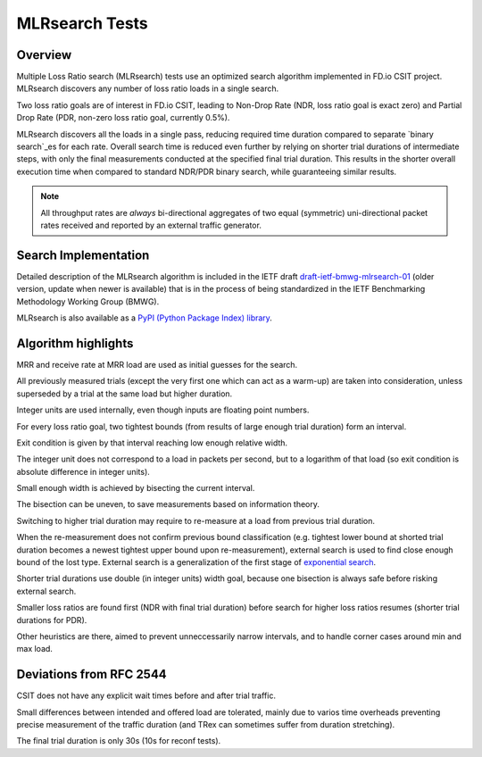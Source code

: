 .. _mlrsearch_algorithm:

MLRsearch Tests
---------------

Overview
~~~~~~~~

Multiple Loss Ratio search (MLRsearch) tests use an optimized search algorithm
implemented in FD.io CSIT project. MLRsearch discovers any number of
loss ratio loads in a single search.

Two loss ratio goals are of interest in FD.io CSIT, leading to Non-Drop Rate
(NDR, loss ratio goal is exact zero) and Partial Drop Rate
(PDR, non-zero loss ratio goal, currently 0.5%).

MLRsearch discovers all the loads in a single pass, reducing required time
duration compared to separate `binary search`_es for each rate. Overall
search time is reduced even further by relying on shorter trial
durations of intermediate steps, with only the final measurements
conducted at the specified final trial duration. This results in the
shorter overall execution time when compared to standard NDR/PDR binary
search, while guaranteeing similar results.

.. Note:: All throughput rates are *always* bi-directional
   aggregates of two equal (symmetric) uni-directional packet rates
   received and reported by an external traffic generator.

Search Implementation
~~~~~~~~~~~~~~~~~~~~~

Detailed description of the MLRsearch algorithm is included in the IETF
draft `draft-ietf-bmwg-mlrsearch-01
<https://datatracker.ietf.org/doc/html/draft-ietf-bmwg-mlrsearch-01>`_
(older version, update when newer is available)
that is in the process of being standardized in the IETF Benchmarking
Methodology Working Group (BMWG).

MLRsearch is also available as a `PyPI (Python Package Index) library
<https://pypi.org/project/MLRsearch/>`_.

Algorithm highlights
~~~~~~~~~~~~~~~~~~~~

MRR and receive rate at MRR load are used as initial guesses for the search.

All previously measured trials (except the very first one which can act
as a warm-up) are taken into consideration, unless superseded
by a trial at the same load but higher duration.

Integer units are used internally, even though inputs are floating point numbers.

For every loss ratio goal, two tightest bounds (from results of large enough
trial duration) form an interval.

Exit condition is given by that interval reaching low enough relative width.

The integer unit does not correspond to a load in packets per second,
but to a logarithm of that load (so exit condition is absolute difference
in integer units).

Small enough width is achieved by bisecting the current interval.

The bisection can be uneven, to save measurements based on information theory.

Switching to higher trial duration may require to re-measure
at a load from previous trial duration.

When the re-measurement does not confirm previous bound classification
(e.g. tightest lower bound at shorted trial duration becomes
a newest tightest upper bound upon re-measurement),
external search is used to find close enough bound of the lost type.
External search is a generalization of the first stage of `exponential search`_.

Shorter trial durations use double (in integer units) width goal,
because one bisection is always safe before risking external search.

Smaller loss ratios are found first (NDR with final trial duration)
before search for higher loss ratios resumes (shorter trial durations
for PDR).

Other heuristics are there, aimed to prevent unneccessarily narrow intervals,
and to handle corner cases around min and max load.

Deviations from RFC 2544
~~~~~~~~~~~~~~~~~~~~~~~~

CSIT does not have any explicit wait times before and after trial traffic.

Small differences between intended and offered load are tolerated,
mainly due to varios time overheads preventing precise measurement
of the traffic duration (and TRex can sometimes suffer from duration stretching).

The final trial duration is only 30s (10s for reconf tests).

.. _binary search: https://en.wikipedia.org/wiki/Binary_search
.. _exponential search: https://en.wikipedia.org/wiki/Exponential_search
